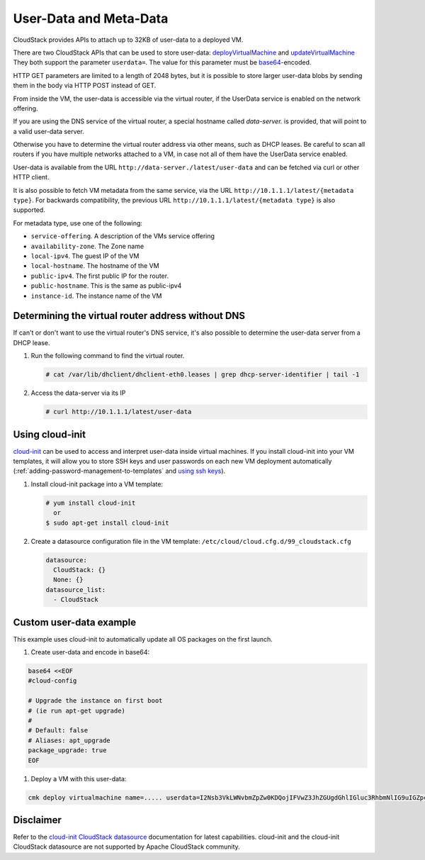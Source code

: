 .. Licensed to the Apache Software Foundation (ASF) under one
   or more contributor license agreements.  See the NOTICE file
   distributed with this work for additional information#
   regarding copyright ownership.  The ASF licenses this file
   to you under the Apache License, Version 2.0 (the
   "License"); you may not use this file except in compliance
   with the License.  You may obtain a copy of the License at
   http://www.apache.org/licenses/LICENSE-2.0
   Unless required by applicable law or agreed to in writing,
   software distributed under the License is distributed on an
   "AS IS" BASIS, WITHOUT WARRANTIES OR CONDITIONS OF ANY
   KIND, either express or implied.  See the License for the
   specific language governing permissions and limitations
   under the License.


User-Data and Meta-Data
-----------------------

CloudStack provides APIs to attach up to 32KB of user-data to a deployed VM.

There are two CloudStack APIs that can be used to store user-data:
`deployVirtualMachine <http://cloudstack.apache.org/docs/api/apidocs-4.14/user/deployVirtualMachine.html>`_
and
`updateVirtualMachine <http://cloudstack.apache.org/docs/api/apidocs-4.14/user/updateVirtualMachine.html>`_
They both support the parameter ``userdata=``. The value for this parameter
must be `base64 <https://www.base64encode.org/>`_-encoded.

HTTP GET parameters are limited to a length of 2048 bytes, but it is possible
to store larger user-data blobs by sending them in the body via HTTP POST
instead of GET.

From inside the VM, the user-data is accessible via the virtual router,
if the UserData service is enabled on the network offering.

If you are using the DNS service of the virtual router, a special hostname
called `data-server.` is provided, that will point to a valid user-data server.

Otherwise you have to determine the virtual router address via other means,
such as DHCP leases. Be careful to scan all routers if you have multiple
networks attached to a VM, in case not all of them have the UserData service
enabled.

User-data is available from the URL ``http://data-server./latest/user-data``
and can be fetched via curl or other HTTP client.

It is also possible to fetch VM metadata from the same service, via the URL
``http://10.1.1.1/latest/{metadata type}``.  For backwards compatibility,
the previous URL ``http://10.1.1.1/latest/{metadata type}`` is also supported.

For metadata type, use one of the following:

-  ``service-offering``. A description of the VMs service offering

-  ``availability-zone``. The Zone name

-  ``local-ipv4``. The guest IP of the VM

-  ``local-hostname``. The hostname of the VM

-  ``public-ipv4``. The first public IP for the router.

-  ``public-hostname``. This is the same as public-ipv4

-  ``instance-id``. The instance name of the VM


Determining the virtual router address without DNS
~~~~~~~~~~~~~~~~~~~~~~~~~~~~~~~~~~~~~~~~~~~~~~~~~~

If can't or don't want to use the virtual router's DNS service, it's also
possible to determine the user-data server from a DHCP lease.

#. Run the following command to find the virtual router.

   .. code:: bash

      # cat /var/lib/dhclient/dhclient-eth0.leases | grep dhcp-server-identifier | tail -1

#. Access the data-server via its IP

   .. code:: bash

      # curl http://10.1.1.1/latest/user-data


Using cloud-init
~~~~~~~~~~~~~~~~

`cloud-init <https://cloudinit.readthedocs.org/en/latest>`_ can be used to access
and interpret user-data inside virtual machines. If you install cloud-init into your
VM templates, it will allow you to store SSH keys and user passwords on each new
VM deployment automatically (:ref:`adding-password-management-to-templates` and `using ssh keys <virtual_machines.html#using-ssh-keys-for-authentication>`_).

#. Install cloud-init package into a VM template:

   .. code:: bash

      # yum install cloud-init
        or
      $ sudo apt-get install cloud-init

#. Create a datasource configuration file in the VM template: ``/etc/cloud/cloud.cfg.d/99_cloudstack.cfg``

   .. code:: yaml

      datasource:
        CloudStack: {}
        None: {}
      datasource_list:
        - CloudStack


Custom user-data example
~~~~~~~~~~~~~~~~~~~~~~~~

This example uses cloud-init to automatically update all OS packages on the first launch.

#. Create user-data and encode in base64:

.. code:: bash

   base64 <<EOF
   #cloud-config
   
   # Upgrade the instance on first boot
   # (ie run apt-get upgrade)
   #
   # Default: false
   # Aliases: apt_upgrade
   package_upgrade: true
   EOF
   
#. Deploy a VM with this user-data:

.. code:: bash

   cmk deploy virtualmachine name=..... userdata=I2Nsb3VkLWNvbmZpZw0KDQojIFVwZ3JhZGUgdGhlIGluc3RhbmNlIG9uIGZpcnN0IGJvb3QNCiMgKGllIHJ1biBhcHQtZ2V0IHVwZ3JhZGUpDQojDQojIERlZmF1bHQ6IGZhbHNlDQojIEFsaWFzZXM6IGFwdF91cGdyYWRlDQpwYWNrYWdlX3VwZ3JhZGU6IHRydWUNCg==


Disclaimer
~~~~~~~~~~

Refer to the `cloud-init CloudStack datasource <http://cloudinit.readthedocs.org/en/latest/topics/datasources.html#cloudstack>`_
documentation for latest capabilities. cloud-init and the cloud-init CloudStack
datasource are not supported by Apache CloudStack community.

